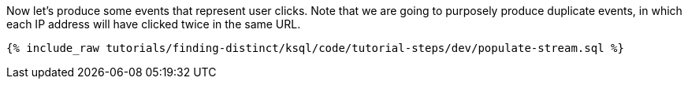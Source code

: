 Now let's produce some events that represent user clicks. Note that we are going to purposely produce duplicate events, in which each IP address will have clicked twice in the same URL.

+++++
<pre class="snippet"><code class="sql">{% include_raw tutorials/finding-distinct/ksql/code/tutorial-steps/dev/populate-stream.sql %}</code></pre>
+++++
